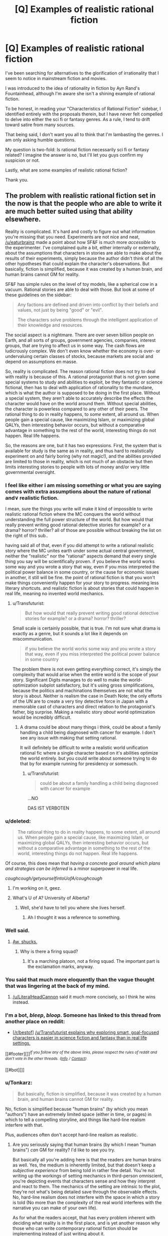 #+TITLE: [Q] Examples of realistic rational fiction

* [Q] Examples of realistic rational fiction
:PROPERTIES:
:Author: bribedzapp
:Score: 15
:DateUnix: 1449417063.0
:DateShort: 2015-Dec-06
:END:
I've been searching for alternatives to the glorification of irrationality that I seem to notice in mainstream fiction and movies.

I was introduced to the idea of rationality in fiction by Ayn Rand's Fountainhead, although I'm aware she isn't a shining example of rational fiction.

To be honest, in reading your "Characteristics of Rational Fiction" sidebar, I identified entirely with the proposals therein, but I have never felt compelled to delve into either the sci fi or fantasy genres. As a rule, I tend to drift toward satire from many sources.

That being said, I don't want you all to think that I'm lambasting the genres. I am only asking humble questions.

My question is two-fold: Is rational fiction necessarily sci fi or fantasy related? I imagine the answer is no, but I'll let you guys confirm my suspicion or not.

Lastly, what are some examples of realistic rational fiction?

Thank you.


** The problem with realistic rational fiction set in the now is that the people who are able to write it are much better suited using that ability elsewhere.

Reality is complicated. It's hard and costly to figure out what information you're missing that you need. Experiments are not nice and neat, [[/u/eaturbrainz]] made a point about how SF&F is much more /accessible/ to the experimenter. I've complained quite a bit, either internally or externally, about the assumptions that characters in stories are able to make about the results of their experiments, simply because the author didn't think of all the other hypotheses that could explain the character's observations. But basically, fiction is simplified, because it was created by a human brain, and human brains cannot GM for reality.

SF&F has simple rules on the level of toy models, like a spherical cow in a vacuum. Rational stories are able to deal with those. But look at some of these guidelines on the sidebar:

#+begin_quote
  Any factions are defined and driven into conflict by their beliefs and values, not just by being "good" or "evil".

  The characters solve problems through the intelligent application of their knowledge and resources.
#+end_quote

The social aspect is a nightmare. There are over seven billion people on Earth, and all sorts of groups, government agencies, companies, interest groups, that are trying to affect us in some way. The cash flows are ludicrously complex. We don't even know whether the economy is over- or undervaluing certain classes of stocks, because markets are social and depend on assumptions en masse.

So, reality is complicated. The reason rational fiction does not try to deal with reality is because of this. A rational protagonist that is not given some special systems to study and abilities to exploit, be they fantastic or science fictional, then has to deal with application of rationality to the mundane, which is what the author is supposed to be doing in the first place. Without a special system, they aren't able to accurately describe the effects the character would have on the world around them. Without special abilities, the character is powerless compared to any other of their peers. The rational thing to do in reality happens, to /some/ extent, all around us. When people gain a special cause, like maximizing Islam, or maximizing global QALYs, then interesting behavior occurs, but without a comparative advantage in something to the rest of the world, interesting things do not happen. Real life happens.

So, the reasons are one, but it has two expressions. First, the system that is available for study is the same as in reality, and thus hard to realistically experiment on and fairly boring (why not magic!), and the abilities provided are limited to those in reality, which is not much of an obstacle but then limits interesting stories to people with lots of money and/or very little governmental oversight.
:PROPERTIES:
:Author: Transfuturist
:Score: 52
:DateUnix: 1449431781.0
:DateShort: 2015-Dec-06
:END:

*** I feel like either i am missing something or what you are saying comes with extra assumptions about the nature of rational and\or realistic fiction.

I mean, sure the things you write will make it kind of impossible to write realistic rational fiction where the MC conquers the world without understanding the full power structure of the world. But how would that really prevent writing good rational detective stories for example? or a drama? horror? thriller? all of those are possible without breaking the list on the right of this sub..

having said all of that, even if you did attempt to write a rational realistic story where the MC unites earth under some actual central government, neither the "realistic" nor the "rational" aspects demand that every single thing you say will be scientifically proven. if you believe the world works some way and you wrote a story that way, even if you miss interpreted the political power balance in some country, or the cause for economic issues in another, it still will be fine. the point of rational fiction is that you won't make things conveniently happen for your story to progress. meaning less literary shortcuts. and realistic fiction is about stories that could happen in real life, meaning no invented world mechanics.
:PROPERTIES:
:Author: IomKg
:Score: 10
:DateUnix: 1449487427.0
:DateShort: 2015-Dec-07
:END:

**** u/Transfuturist:
#+begin_quote
  But how would that really prevent writing good rational detective stories for example? or a drama? horror? thriller?
#+end_quote

Small scale is certainly possible, that is true. I'm not sure what drama is exactly as a genre, but it sounds a lot like it depends on miscommunication.

#+begin_quote
  if you believe the world works some way and you wrote a story that way, even if you miss interpreted the political power balance in some country
#+end_quote

The problem there is not even getting everything correct, it's simply the complexity that would arise when the entire world is the scope of your story. Significant Digits manages to do well to make the world-optimization subplot satisfactory, but it's using gross simplifications, because the politics and machinations themselves are not what the story is about. Neither is realism the case in Death Note; the only efforts of the UN are to create a very tiny detective force in Japan with a memorable cast of characters and direct relation to the protagonist's father, big surprise. Making a realistic story /about/ world optimization would be incredibly difficult.
:PROPERTIES:
:Author: Transfuturist
:Score: 2
:DateUnix: 1451505793.0
:DateShort: 2015-Dec-30
:END:

***** A drama could be about many things i think, could be about a family handling a child being diagnosed with cancer for example. I don't see any issue with making that setting rational.

It will definitely be difficult to write a realistic world unification rational fic where a single character based on it's abilities optimize the world entirely. but you could write about someone trying to do that by for example running for presidency or somesuch.
:PROPERTIES:
:Author: IomKg
:Score: 2
:DateUnix: 1451581779.0
:DateShort: 2015-Dec-31
:END:

****** u/Transfuturist:
#+begin_quote
  could be about a family handling a child being diagnosed with cancer for example
#+end_quote

...NO

DAS IST VERBOTEN
:PROPERTIES:
:Author: Transfuturist
:Score: 1
:DateUnix: 1451591863.0
:DateShort: 2015-Dec-31
:END:


*** u/deleted:
#+begin_quote
  The rational thing to do in reality happens, to some extent, all around us. When people gain a special cause, like maximizing Islam, or maximizing global QALYs, then interesting behavior occurs, but without a comparative advantage in something to the rest of the world, interesting things do not happen. Real life happens.
#+end_quote

Of course, this does mean that /having a concrete goal around which plans and strategies can be inferred/ is a minor superpower in real life.

/coughcough/getyourselfintoUofA/coughcough/
:PROPERTIES:
:Score: 8
:DateUnix: 1449442349.0
:DateShort: 2015-Dec-07
:END:

**** I'm working on it, geez.
:PROPERTIES:
:Author: Transfuturist
:Score: 4
:DateUnix: 1449443035.0
:DateShort: 2015-Dec-07
:END:


**** What's U of A? University of Alberta?
:PROPERTIES:
:Author: GlueBoy
:Score: 1
:DateUnix: 1449514910.0
:DateShort: 2015-Dec-07
:END:

***** Well, she'd have to tell you where she lives herself.
:PROPERTIES:
:Score: 1
:DateUnix: 1449515662.0
:DateShort: 2015-Dec-07
:END:

****** Ah I thought it was a reference to something.
:PROPERTIES:
:Author: GlueBoy
:Score: 1
:DateUnix: 1449518673.0
:DateShort: 2015-Dec-07
:END:


*** Well said.
:PROPERTIES:
:Author: EliezerYudkowsky
:Score: 12
:DateUnix: 1449436333.0
:DateShort: 2015-Dec-07
:END:

**** [[http://suptg.thisisnotatrueending.com/archive/23588264/images/1362966247406.jpg][Aw, shucks.]]
:PROPERTIES:
:Author: Transfuturist
:Score: 1
:DateUnix: 1449437227.0
:DateShort: 2015-Dec-07
:END:

***** Why is there a firing squad?
:PROPERTIES:
:Score: 1
:DateUnix: 1449441980.0
:DateShort: 2015-Dec-07
:END:

****** It's a marching platoon, not a firing squad. The important part is the exclamation marks, anyway.
:PROPERTIES:
:Author: Transfuturist
:Score: 3
:DateUnix: 1449443531.0
:DateShort: 2015-Dec-07
:END:


*** You said that much more eloquently than the vague thought that was lingering at the back of my mind.
:PROPERTIES:
:Author: FuguofAnotherWorld
:Score: 2
:DateUnix: 1449432321.0
:DateShort: 2015-Dec-06
:END:

**** [[/u/LiteralHeadCannon]] said it much more concisely, so I think he wins instead.
:PROPERTIES:
:Author: Transfuturist
:Score: 3
:DateUnix: 1449432588.0
:DateShort: 2015-Dec-06
:END:


*** I'm a bot, /bleep/, /bloop/. Someone has linked to this thread from another place on reddit:

- [[[/r/bestof]]] [[https://np.reddit.com/r/bestof/comments/3yt576/utransfuturist_explains_why_exploring_smart/][/u/Transfuturist explains why exploring smart, goal-focused characters is easier in science fiction and fantasy than in real life settings.]]

[[#footer][]]/^{If you follow any of the above links, please respect the rules of reddit and don't vote in the other threads.} ^{([[/r/TotesMessenger][Info]]} ^{/} ^{[[/message/compose?to=/r/TotesMessenger][Contact]])}/

[[#bot][]]
:PROPERTIES:
:Author: TotesMessenger
:Score: 1
:DateUnix: 1451498940.0
:DateShort: 2015-Dec-30
:END:


*** u/Tonkarz:
#+begin_quote
  But basically, fiction is simplified, because it was created by a human brain, and human brains cannot GM for reality.
#+end_quote

No, fiction is simplified because "human brains" (by which you mean "authors") have an extremely limited space (either in time, or pages) in which to tell a compelling storyline, and things like hard-line realism interfere with that.

Plus, audiences often don't accept hard-line realism as realistic.
:PROPERTIES:
:Author: Tonkarz
:Score: 1
:DateUnix: 1451549092.0
:DateShort: 2015-Dec-31
:END:

**** Are you seriously saying that human brains (by which I mean "human brains") /can/ GM for reality? I'd like to see you try.

But basically all you're adding here is that the readers are human brains as well. Yes, the medium is inherently limited, but that doesn't keep a /subjective experience/ from being told in rather fine detail. You're not writing up the workings of setting mechanics in third-person omniscient, you're depicting events that characters sense and how they interpret and react to them. The mechanics of the setting are intrinsic to the plot, they're not what's being detailed save through the observable effects. No, hard-line realism does not interfere with the space in which a story is told (No more than the complexity of the real world interferes with the narrative you can make of your own life).

As for what the readers accept, that has every problem inherent with deciding what reality is in the first place, and is yet another reason why those who can write contemporary rational fiction should be implementing instead of just writing about it.
:PROPERTIES:
:Author: Transfuturist
:Score: 1
:DateUnix: 1451549817.0
:DateShort: 2015-Dec-31
:END:


** Are you saying you want to write [[http://alicorn.elcenia.com/stories/earthfic.shtml][earthfic]]?
:PROPERTIES:
:Author: IWantUsToMerge
:Score: 7
:DateUnix: 1449426833.0
:DateShort: 2015-Dec-06
:END:

*** It took me an embarrassingly long time to figure out that this was about fanfiction and not just a reversal of the current treatment of specfic (which is obviously treated much better than fanfic, or earthfic in this story).
:PROPERTIES:
:Author: LiteralHeadCannon
:Score: 2
:DateUnix: 1449429818.0
:DateShort: 2015-Dec-06
:END:

**** Yes, but the opposite of earthfic /is/ specfic, just so we're clear. Specfic is treated like earthfic, fanfic is treated like specfic, and earthfic is treated like fanfic.
:PROPERTIES:
:Author: Transfuturist
:Score: 1
:DateUnix: 1449429997.0
:DateShort: 2015-Dec-06
:END:

***** Yes (although I didn't realize it quite that explicitly because my mind doesn't really file authorized "fanfiction" in the same drawer as the common unauthorized stuff).

People pretend they're not synonymous for ass-covering reasons, but in real life, doesn't "lit fic" essentially mean "earth fic"?
:PROPERTIES:
:Author: LiteralHeadCannon
:Score: 1
:DateUnix: 1449430670.0
:DateShort: 2015-Dec-06
:END:

****** Not all earthfic is literary, actually. But specfic is considered genre fiction and thus can never be literary, although that prejudice is going away with growing acceptance of things like Dune and Tolkien. Once people who grew up reading genre fiction take their place at the top of the ivory tower, specfic will be introduced into literary canon +once more.+
:PROPERTIES:
:Author: Transfuturist
:Score: 1
:DateUnix: 1449432310.0
:DateShort: 2015-Dec-06
:END:


** The trouble is that, unless it requires social power you can't obtain, if you come up with a clever idea for a realistic exploit, it's generally more rational to implement it than write about it. Relatedly, I've had a lot of ideas about how evil forces on the Earth today could optimize for their utility functions, and I've kept quiet about them for fear that the ideas might reach them.
:PROPERTIES:
:Author: LiteralHeadCannon
:Score: 10
:DateUnix: 1449430131.0
:DateShort: 2015-Dec-06
:END:

*** [deleted]
:PROPERTIES:
:Score: 2
:DateUnix: 1449430247.0
:DateShort: 2015-Dec-06
:END:

**** Yes, but they're harder to come up with, vaguer, and/or worse, for entropic reasons.
:PROPERTIES:
:Author: LiteralHeadCannon
:Score: 5
:DateUnix: 1449430428.0
:DateShort: 2015-Dec-06
:END:

***** As EY doesn't put it, it's much easier to fuck +everything+ something up than to get +something+ everything right.
:PROPERTIES:
:Author: Transfuturist
:Score: 8
:DateUnix: 1449432396.0
:DateShort: 2015-Dec-06
:END:

****** No, fucking /everything/ up /all at the same time/ is pretty difficult. Problem is, fucking up one substantial thing still has quite a lot of personal cost.

Like, the primary reason we /don't/ have a society that can easily be destroyed from the inside by one fuck-up is because those kinds of social structures die in embryo /because they suck/. /But/, our societies and structures haven't been optimized /in particular/ for robustness to individual mistakes.

Or actually, I can think of a few that /are/, but they have their other-side-of-the-coin, too: if you engineer the US government to be extremely robust against the personal ideologies of ambitious legislators, then it's extremely robust against the personal ideologies of /good/ ambitious legislators.

Reality doesn't have a built-in alignment system, so it's hard to build human structures that measure alignment well-enough to make themselves /more/ useful to Good than to Evil (and for purposes of this post, assume Good and Evil hold their usual D&D definitions, because why not).
:PROPERTIES:
:Score: 5
:DateUnix: 1449441192.0
:DateShort: 2015-Dec-07
:END:

******* Well, it's more like, there are more groups that are against your utility function than are for it, so it's easier to find utility functions against yours that have low-hanging fruit in their implementations.

Although those in charge of that group may not be implementing those things because their own goals are different from the professed goals of the group, which would be why you have many different ideological revolutions that just happen to benefit one charismatic leader's lifestyle.
:PROPERTIES:
:Author: Transfuturist
:Score: 1
:DateUnix: 1449443428.0
:DateShort: 2015-Dec-07
:END:

******** u/deleted:
#+begin_quote
  there are more groups that are against your utility function than are for it, so it's easier to find utility functions against yours that have low-hanging fruit in their implementations.
#+end_quote

Really? I mean, I guess I don't understand precisely what you mean by "your utility function" (yours? Mine? LW as a group?), but considering you were mentioning "humanity's survival", I would figure that almost all people very likely prefer that there are some people in existence as opposed to none. They would usually even prefer that they, personally, be alive rather than dead.

"Let's kill everyone" doesn't seem to be anyone's "utility function", just the effect of certain actions some people are intent on taking (like global warming and all that).

#+begin_quote
  Although those in charge of that group may not be implementing those things because their own goals are different from the professed goals of the group, which would be why you have many different ideological revolutions that just happen to benefit one charismatic leader's lifestyle.
#+end_quote

This is seriously way vague.
:PROPERTIES:
:Score: 1
:DateUnix: 1449444105.0
:DateShort: 2015-Dec-07
:END:

********* u/Transfuturist:
#+begin_quote
  what you mean by "your utility function"
#+end_quote

The observer. The general 'you.'

#+begin_quote
  but considering you were mentioning "humanity's survival"
#+end_quote

You're mixing up threads. :P
:PROPERTIES:
:Author: Transfuturist
:Score: 2
:DateUnix: 1449445694.0
:DateShort: 2015-Dec-07
:END:


** I like to think that a good example of a realistic rational fiction would be the television series The Wire. There are many actors in the system, all of them with realistic values and all of them proceed to fulfill their values in a reasonably rational manner, given the constraints of their ability / resources and the conflicting values of other actors. And of course everything goes to shit and it's impossible to really blame anyone for it because that's the complexity of real life.
:PROPERTIES:
:Author: deccan2008
:Score: 4
:DateUnix: 1449459865.0
:DateShort: 2015-Dec-07
:END:


** I don't know what the general [[/r/rational][r/rational]]'s stance on it is, but I think [[http://www.imdb.com/title/tt1856010/][House of Cards]] isn't far removed from a realistic rational fiction. The characters are motivated by (more or less) realistic ambitions and I don't think the way in which they go about achieving those is in any shape or form orthogonal to the Characteristics of RF.
:PROPERTIES:
:Author: RoggBiv
:Score: 2
:DateUnix: 1449517998.0
:DateShort: 2015-Dec-07
:END:


** Yeah, the main difficulty is coming up with ideas that will work in the real world. It's very difficult but possible. The Sherlock Holmes stories are rationalist fiction, and predicted much of modern forensics.
:PROPERTIES:
:Author: want_to_want
:Score: 2
:DateUnix: 1449578163.0
:DateShort: 2015-Dec-08
:END:


** One reason ratfic is rarely set in the present: Modern rationalism is essentially equivalent to futurism, not just because most modern rationalists happen to be interested in futurism, but because predicting the future is basically what reason is for. A theory is only as good as the predictions it makes. No matter what, if it cannot predict the future, it is not useful. It's natural, then, that rationalists would have minds full of arresting visions of strange futures.
:PROPERTIES:
:Author: IWantUsToMerge
:Score: -2
:DateUnix: 1449427146.0
:DateShort: 2015-Dec-06
:END:

*** u/Transfuturist:
#+begin_quote
  Modern rationalism is essentially equivalent to futurism
#+end_quote

No.

#+begin_quote
  but because predicting the future is basically what reason is for
#+end_quote

That is what /intelligence/ is for, and long-term predictions are not something we're able to do, even with rationality. All we know is that there are some properties that the future is likely to have, and that there are some possibilities that contravene what most people take for granted, like humanity's continued survival.

#+begin_quote
  A theory is only as good as the predictions it makes. No matter what, if it cannot predict the future, it is not useful.
#+end_quote

Non sequitur.

#+begin_quote
  It's natural, then, that rationalists would have minds full of arresting visions of strange futures.
#+end_quote

No, it's natural because the extant culture is tied to futurist and transhumanist culture, where people are brought to rationality through SF&F and SF&F lovers like EY.
:PROPERTIES:
:Author: Transfuturist
:Score: 5
:DateUnix: 1449430541.0
:DateShort: 2015-Dec-06
:END:

**** (contrarianism engaged)

#+begin_quote
  All we know is that there are some properties that the future is likely to have, and that there are some possibilities that contravene what most people take for granted, like humanity's continued survival.
#+end_quote

Is this /really/ true? I've heard at least some people (including some SF&F authors and "futurists") argue, with somewhat good evidence, that predictions of the End Times are /extremely/ frequent throughout human history, and that the prior probability we should allocate to any /particular/ such prediction is thus correspondingly low.
:PROPERTIES:
:Score: 1
:DateUnix: 1449442177.0
:DateShort: 2015-Dec-07
:END:

***** First, I said some possibility, merely pointing out its existence. Second, I'm not talking about any predictions in particular, which are indeed extremely unlikely due to conjunction. I'm talking about the marginal probability of humanity's extinction, across all conditions.

Indeed, not only am I talking about the marginal probability, I am talking about the perceived marginal probability. A majority of people do not go about with a likelihood judged greater than zero that society as they know it might be destroyed, let alone the extinction of humanity. They take everyday life for granted.

...Not that I find it particularly worth considering at the moment. But people don't acknowledge the possibility, because that sort of thing is reserved for science fiction, religious nuts, and conspiracy theorists.
:PROPERTIES:
:Author: Transfuturist
:Score: 2
:DateUnix: 1449444021.0
:DateShort: 2015-Dec-07
:END:

****** u/deleted:
#+begin_quote
  Indeed, not only am I talking about the marginal probability, I am talking about the perceived marginal probability. A majority of people do not go about with a likelihood judged greater than zero that society as they know it might be destroyed, let alone the extinction of humanity. They take everyday life for granted.
#+end_quote

Ok, and now I'm /not/ being /all that/ contrarian anymore, but what about, for instance, Fox News viewers, or Daily Mail readers? It seems that the /real/ problem with talking about extinction risks is /precisely/ that manipulative douchebag organizations make /every/ effort to convince common people on the streets that WE'RE ALL GONNA DIE ANY DAY NOW basically all the time, thus rendering scientists or technologists talking about extinction risks nigh-unbelievable until you actually /teach people/ the difference between "journalists" and professional scientists.

#+begin_quote
  ...Not that I find it particularly worth considering at the moment.
#+end_quote

WAHOO!

(I don't consider myself educated enough about extinction risks to have an opinion besides, "OH FUCK GLOBAL WARMING but at least goal-oriented AI may be more difficult than previously supposed for good or ill BUT GLOBAL WARMING IS ALREADY HAPPENING BECAUSE WE DIDN'T TAKE PREVENTATIVE MEASURES DECADES AGO.")

#+begin_quote
  But people don't acknowledge the possibility, because that sort of thing is reserved for science fiction, religious nuts, and conspiracy theorists.
#+end_quote

True though.
:PROPERTIES:
:Score: 1
:DateUnix: 1449444613.0
:DateShort: 2015-Dec-07
:END:

******* ...I managed to forget about GW for a few months. Thanks for that.
:PROPERTIES:
:Author: Transfuturist
:Score: 1
:DateUnix: 1449445758.0
:DateShort: 2015-Dec-07
:END:

******** Sorry. I keep noticing it because it's unnaturally warm for this time of year, but only during the daytime, so I can't clothe myself appropriately and keep ending up uncomfortable.
:PROPERTIES:
:Score: 1
:DateUnix: 1449449306.0
:DateShort: 2015-Dec-07
:END:


**** u/IWantUsToMerge:
#+begin_quote
  That is what intelligence is for
#+end_quote

You seem very particular about the distinction between reason and intelligence.

#+begin_quote
  long-term predictions are not something we're able to do, even with rationality
#+end_quote

I think you may be misunderstanding me, just as when I say "evidence", I do not mean "proof", likewise when I say "prediction", I do not mean "prophesy". It is very strange that you admit the definition of intelligence as a predictive aparatus, but you do not admit that that then makes long-term forecasts a function of intelligence.
:PROPERTIES:
:Author: IWantUsToMerge
:Score: 1
:DateUnix: 1449448689.0
:DateShort: 2015-Dec-07
:END:

***** Long-term predictions at the level of detail of a story are many-zeroes impossible, intelligence or not. Long-term plans require maintenance, because otherwise chaotic divergence occurs. The space of possibilities in the future is combinatorially curved. Conjoining many probable conditions results in an infinitesimally probable outcome.

We can only speak in terms of marginal probabilities.
:PROPERTIES:
:Author: Transfuturist
:Score: 1
:DateUnix: 1449449059.0
:DateShort: 2015-Dec-07
:END:

****** I /know/. Sci-fi is still a semi-reasonable way of getting a few of the likeliest possibilities into the public consciousness, or examining a few specific aspects likely to be shared by many of them.
:PROPERTIES:
:Author: IWantUsToMerge
:Score: 1
:DateUnix: 1449449756.0
:DateShort: 2015-Dec-07
:END:

******* But... how does that relate RT/RST stories to SF&F?

And keep in mind that most RT/RST stories so far have been SF&F themed hard fantasy, not hard speculative sci-fi.
:PROPERTIES:
:Author: Transfuturist
:Score: 2
:DateUnix: 1449449848.0
:DateShort: 2015-Dec-07
:END:
